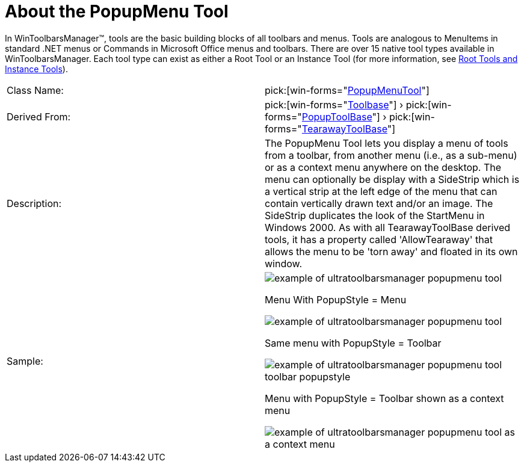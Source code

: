 ﻿////

|metadata|
{
    "name": "wintoolbarsmanager-popupmenu-about-the-popupmenu-tool",
    "controlName": ["WinToolbarsManager"],
    "tags": [],
    "guid": "{1EB7FEC4-B693-4762-A800-A1D321A75E94}",  
    "buildFlags": [],
    "createdOn": "0001-01-01T00:00:00Z"
}
|metadata|
////

= About the PopupMenu Tool

In WinToolbarsManager™, tools are the basic building blocks of all toolbars and menus. Tools are analogous to MenuItems in standard .NET menus or Commands in Microsoft Office menus and toolbars. There are over 15 native tool types available in WinToolbarsManager. Each tool type can exist as either a Root Tool or an Instance Tool (for more information, see link:wintoolbarsmanager-terms-and-concepts.html[Root Tools and Instance Tools]).

[cols="a,a"]
|====
|Class Name:
| pick:[win-forms="link:{ApiPlatform}win.ultrawintoolbars{ApiVersion}~infragistics.win.ultrawintoolbars.popupmenutool.html[PopupMenuTool]"] 

|Derived From:
| pick:[win-forms="link:{ApiPlatform}win.ultrawintoolbars{ApiVersion}~infragistics.win.ultrawintoolbars.toolbase.html[Toolbase]"] › pick:[win-forms="link:{ApiPlatform}win.ultrawintoolbars{ApiVersion}~infragistics.win.ultrawintoolbars.popuptoolbase.html[PopupToolBase]"] › pick:[win-forms="link:{ApiPlatform}win.ultrawintoolbars{ApiVersion}~infragistics.win.ultrawintoolbars.tearawaytoolbase.html[TearawayToolBase]"] 

|Description:
|The PopupMenu Tool lets you display a menu of tools from a toolbar, from another menu (i.e., as a sub-menu) or as a context menu anywhere on the desktop. The menu can optionally be display with a SideStrip which is a vertical strip at the left edge of the menu that can contain vertically drawn text and/or an image. The SideStrip duplicates the look of the StartMenu in Windows 2000. As with all TearawayToolBase derived tools, it has a property called 'AllowTearaway' that allows the menu to be 'torn away' and floated in its own window.

|Sample:
|image::Images\WinToolbarsManager_About_Tools_12.png[example of ultratoolbarsmanager popupmenu tool] 

Menu With PopupStyle = Menu 

image::Images\WinToolbarsManager_About_Tools_13.png[example of ultratoolbarsmanager popupmenu tool] 

Same menu with PopupStyle = Toolbar 

image::Images\WinToolbarsManager_About_Tools_14.png[example of ultratoolbarsmanager popupmenu tool toolbar popupstyle] 

Menu with PopupStyle = Toolbar shown as a context menu 

image::Images\WinToolbarsManager_About_Tools_15.png[example of ultratoolbarsmanager popupmenu tool as a context menu] 

|====